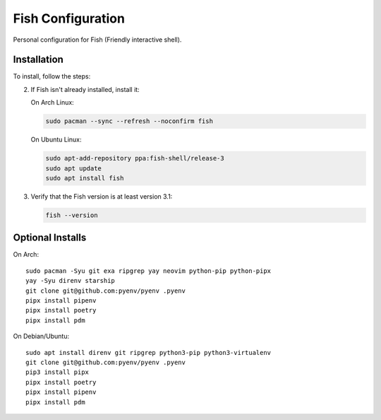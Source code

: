 Fish Configuration
==================

Personal configuration for Fish (Friendly interactive shell).

Installation
------------

To install, follow the steps:

2. If Fish isn't already installed, install it:

   On Arch Linux:

   .. code:: bash

       sudo pacman --sync --refresh --noconfirm fish

   On Ubuntu Linux:

   .. code:: bash

      sudo apt-add-repository ppa:fish-shell/release-3
      sudo apt update
      sudo apt install fish

3. Verify that the Fish version is at least version 3.1:

   .. code:: bash

      fish --version

Optional Installs
-----------------

On Arch::

    sudo pacman -Syu git exa ripgrep yay neovim python-pip python-pipx
    yay -Syu direnv starship
    git clone git@github.com:pyenv/pyenv .pyenv
    pipx install pipenv
    pipx install poetry
    pipx install pdm

On Debian/Ubuntu::

    sudo apt install direnv git ripgrep python3-pip python3-virtualenv
    git clone git@github.com:pyenv/pyenv .pyenv
    pip3 install pipx
    pipx install poetry
    pipx install pipenv
    pipx install pdm
